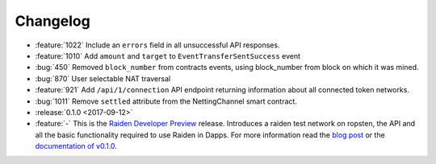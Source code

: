 =========
Changelog
=========

* :feature:`1022` Include an ``errors`` field in all unsuccessful API responses.
* :feature:`1010` Add ``amount`` and ``target`` to ``EventTransferSentSuccess`` event
* :bug:`450` Removed ``block_number`` from contracts events, using block_number from block on which it was mined.
* :bug:`870` User selectable NAT traversal
* :feature:`921` Add ``/api/1/connection`` API endpoint returning information about all connected token networks.
* :bug:`1011` Remove ``settled`` attribute from the NettingChannel smart contract.

* :release:`0.1.0 <2017-09-12>`
* :feature:`-`  This is the `Raiden Developer Preview <https://github.com/raiden-network/raiden/releases/tag/v0.1.0>`_ release. Introduces a raiden test network on ropsten, the API and all the basic functionality required to use Raiden in Dapps. For more information read the `blog post <https://medium.com/@raiden_network/raiden-network-developer-preview-dad83ec3fc23>`_ or the `documentation of v0.1.0 <http://raiden-network.readthedocs.io/en/v0.1.0/>`_.
